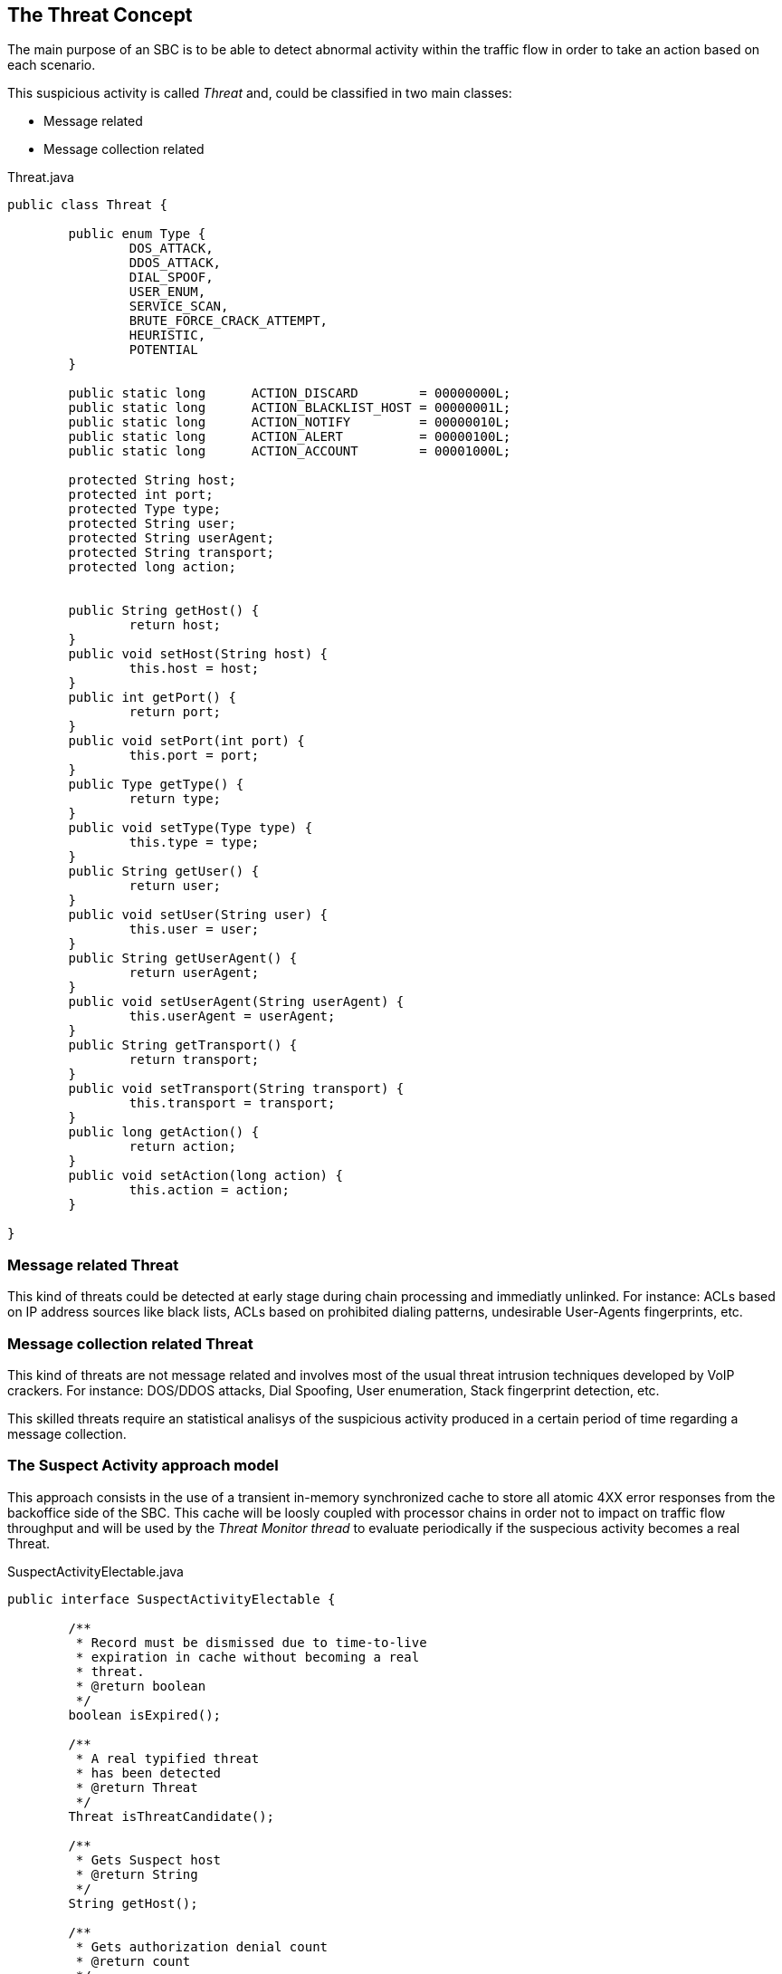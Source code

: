 == The Threat Concept


The main purpose of an SBC is to be able to detect abnormal activity within the traffic flow in order to take an action based on each scenario.

This suspicious activity is called _Threat_ and, could be classified in two main classes:

* Message related
* Message collection related

.Threat.java
[source,java]
----
public class Threat {
	
	public enum Type {
		DOS_ATTACK,
		DDOS_ATTACK,
		DIAL_SPOOF,
		USER_ENUM,
		SERVICE_SCAN,
		BRUTE_FORCE_CRACK_ATTEMPT,
		HEURISTIC,
		POTENTIAL
	}
	
	public static long	ACTION_DISCARD        = 00000000L;
	public static long	ACTION_BLACKLIST_HOST = 00000001L;
	public static long	ACTION_NOTIFY         = 00000010L;
	public static long	ACTION_ALERT          = 00000100L;
	public static long	ACTION_ACCOUNT        = 00001000L;

	protected String host;
	protected int port;
	protected Type type;
	protected String user;
	protected String userAgent;
	protected String transport;
	protected long action;
	
	
	public String getHost() {
		return host;
	}
	public void setHost(String host) {
		this.host = host;
	}
	public int getPort() {
		return port;
	}
	public void setPort(int port) {
		this.port = port;
	}
	public Type getType() {
		return type;
	}
	public void setType(Type type) {
		this.type = type;
	}
	public String getUser() {
		return user;
	}
	public void setUser(String user) {
		this.user = user;
	}
	public String getUserAgent() {
		return userAgent;
	}
	public void setUserAgent(String userAgent) {
		this.userAgent = userAgent;
	}
	public String getTransport() {
		return transport;
	}
	public void setTransport(String transport) {
		this.transport = transport;
	}
	public long getAction() {
		return action;
	}
	public void setAction(long action) {
		this.action = action;
	}	
	
}

----

=== Message related Threat

This kind of threats could be detected at early stage during chain processing and immediatly unlinked.
For instance: ACLs based on IP address sources like black lists, ACLs based on prohibited dialing patterns, undesirable User-Agents fingerprints, etc.

=== Message collection related Threat

This kind of threats are not message related and involves most of the usual threat intrusion techniques developed by VoIP crackers.
For instance: DOS/DDOS attacks, Dial Spoofing, User enumeration, Stack fingerprint detection, etc.

This skilled threats require an statistical analisys of the suspicious activity produced in a certain period of time regarding a message collection.

=== The Suspect Activity approach model

This approach consists in the use of a transient in-memory synchronized cache to store all atomic 4XX error responses from the backoffice side of the SBC.
This cache will be loosly coupled with processor chains in order not to impact on traffic flow throughput and will be used by the _Threat Monitor thread_ to evaluate periodically if the suspecious activity becomes a real Threat.

.SuspectActivityElectable.java
[source,java]
----
public interface SuspectActivityElectable {
	
	/**
	 * Record must be dismissed due to time-to-live
	 * expiration in cache without becoming a real
	 * threat.
	 * @return boolean
	 */
	boolean isExpired();
	
	/**
	 * A real typified threat
	 * has been detected
	 * @return Threat
	 */
	Threat isThreatCandidate();
	
	/**
	 * Gets Suspect host
	 * @return String
	 */
	String getHost();
	
	/**
	 * Gets authorization denial count
	 * @return count
	 */
	int getUnauthorizedAccessCount();
	
	/**
	 * Gets last message
	 * @return message
	 */
	SipServletMessage getLastMessage();

}
----

.Some SIP Error Responses
[width="100%",options="header,footer"]
|====================
|Client Error(4xx)|Description.
| 400 Bad Request |  *   It indicates that the request was not understood by the server.

*   Request might be missing required header fields such as To, From, Call-ID, or CSeq.
| 401 Unauthorized | *   It indicates that the request requires the user to perform authentication.

*   401 Unauthorized is normally sent by a registrar server for REGISTER request.

*   The response contains WWW-Authenticate header field which requests for correct credentials from the calling user agent.

*   A subsequent REGISTER will trigger from the User Agent with correct credentials. 
|403 Forbidden  | *   403 Forbidden is sent when the server has understood the request, found the request to be correctly formulated, but will not service the request.

*   This response is not used when authorization is required. 
| 404 Not Found | *   404 Not Found indicates that the user identified by the SIP URI in the Request-URI cannot be located by the server or that the user is not currently signed on with the user agent. 
| 405 Method Not Allowed | *   It indicates that the server or user agent has received and understood a request but is not willing to fulfil the request.

*   Example: A REGISTER request might be sent to a user agent.

*   An **Allow** field must be present to inform the UAC as to what methods are acceptable. 
|406 Not Acceptable  | *   This response indicates that the request cannot be processed due to a requirement in the request message.

*   The Accept header field in the request did not contain any options supported by the UAS. 
|407 Proxy Authentication Required  | *   This request sent by a proxy indicates that the UAC must first authenticate itself with the proxy before the request can be processed.

*   The response should contain information about the type of credentials required by the proxy in a **Proxy-Authenticate** header field.

*   The request can be resubmitted with the proper credentials in a **Proxy-Authorization header** field. 
|  |  
|====================



